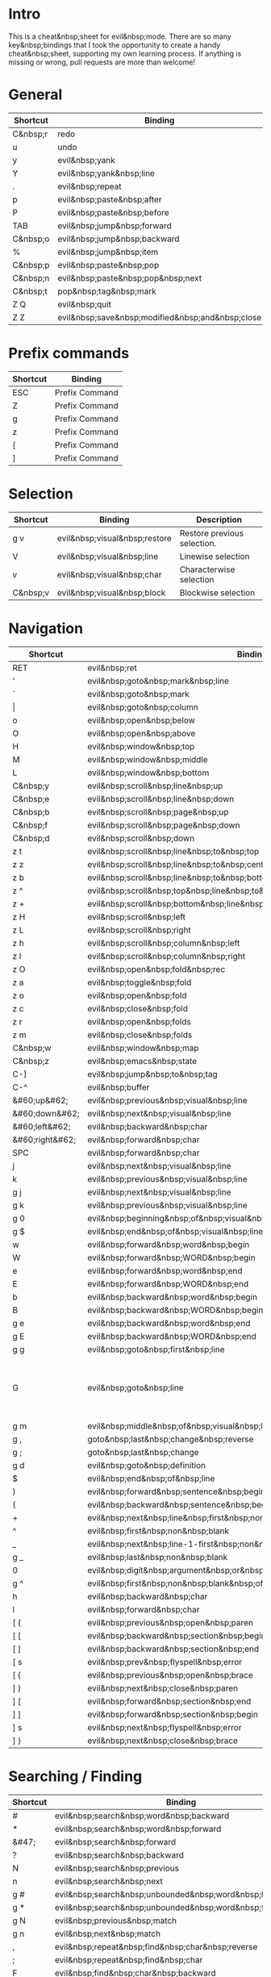* Intro
This is a cheat&nbsp;sheet for evil&nbsp;mode. There are so many key&nbsp;bindings that I took the opportunity to create a handy cheat&nbsp;sheet, supporting my own learning process. If anything is missing or wrong, pull requests are more than welcome!

* General
| Shortcut | Binding                                          |
|----------+--------------------------------------------------|
| C&nbsp;r | redo                                             |
| u        | undo                                             |
| y        | evil&nbsp;yank                                   |
| Y        | evil&nbsp;yank&nbsp;line                         |
| .        | evil&nbsp;repeat                                 |
| p        | evil&nbsp;paste&nbsp;after                       |
| P        | evil&nbsp;paste&nbsp;before                      |
| TAB      | evil&nbsp;jump&nbsp;forward                      |
| C&nbsp;o | evil&nbsp;jump&nbsp;backward                     |
| %        | evil&nbsp;jump&nbsp;item                         |
|----------+--------------------------------------------------|
| C&nbsp;p | evil&nbsp;paste&nbsp;pop                         |
| C&nbsp;n | evil&nbsp;paste&nbsp;pop&nbsp;next               |
| C&nbsp;t | pop&nbsp;tag&nbsp;mark                           |
|----------+--------------------------------------------------|
| Z Q      | evil&nbsp;quit                                   |
| Z Z      | evil&nbsp;save&nbsp;modified&nbsp;and&nbsp;close |

* Prefix commands
| Shortcut | Binding        |
|----------+----------------|
| ESC      | Prefix Command |
| Z        | Prefix Command |
| g        | Prefix Command |
| z        | Prefix Command |
| [        | Prefix Command |
| ]        | Prefix Command |

* Selection
| Shortcut | Binding                       | Description                 |
|----------+-------------------------------+-----------------------------|
| g v      | evil&nbsp;visual&nbsp;restore | Restore previous selection. |
| V        | evil&nbsp;visual&nbsp;line    | Linewise selection          |
| v        | evil&nbsp;visual&nbsp;char    | Characterwise selection     |
| C&nbsp;v | evil&nbsp;visual&nbsp;block   | Blockwise selection         |

* Navigation
| Shortcut        | Binding                                                                          | Description                                                                       |
|-----------------+----------------------------------------------------------------------------------+-----------------------------------------------------------------------------------|
| RET             | evil&nbsp;ret                                                                    |                                                                                   |
| '               | evil&nbsp;goto&nbsp;mark&nbsp;line                                               |                                                                                   |
| `               | evil&nbsp;goto&nbsp;mark                                                         |                                                                                   |
| \vert           | evil&nbsp;goto&nbsp;column                                                       |                                                                                   |
| o               | evil&nbsp;open&nbsp;below                                                        |                                                                                   |
| O               | evil&nbsp;open&nbsp;above                                                        |                                                                                   |
|-----------------+----------------------------------------------------------------------------------+-----------------------------------------------------------------------------------|
| H               | evil&nbsp;window&nbsp;top                                                        |                                                                                   |
| M               | evil&nbsp;window&nbsp;middle                                                     |                                                                                   |
| L               | evil&nbsp;window&nbsp;bottom                                                     |                                                                                   |
|-----------------+----------------------------------------------------------------------------------+-----------------------------------------------------------------------------------|
| C&nbsp;y        | evil&nbsp;scroll&nbsp;line&nbsp;up                                               |                                                                                   |
| C&nbsp;e        | evil&nbsp;scroll&nbsp;line&nbsp;down                                             |                                                                                   |
| C&nbsp;b        | evil&nbsp;scroll&nbsp;page&nbsp;up                                               |                                                                                   |
| C&nbsp;f        | evil&nbsp;scroll&nbsp;page&nbsp;down                                             |                                                                                   |
| C&nbsp;d        | evil&nbsp;scroll&nbsp;down                                                       |                                                                                   |
| z t             | evil&nbsp;scroll&nbsp;line&nbsp;to&nbsp;top                                      |                                                                                   |
| z z             | evil&nbsp;scroll&nbsp;line&nbsp;to&nbsp;center                                   |                                                                                   |
| z b             | evil&nbsp;scroll&nbsp;line&nbsp;to&nbsp;bottom                                   |                                                                                   |
| z ^             | evil&nbsp;scroll&nbsp;top&nbsp;line&nbsp;to&nbsp;bottom                          |                                                                                   |
| z +             | evil&nbsp;scroll&nbsp;bottom&nbsp;line&nbsp;to&nbsp;top                          |                                                                                   |
| z H             | evil&nbsp;scroll&nbsp;left                                                       |                                                                                   |
| z L             | evil&nbsp;scroll&nbsp;right                                                      |                                                                                   |
| z h             | evil&nbsp;scroll&nbsp;column&nbsp;left                                           |                                                                                   |
| z l             | evil&nbsp;scroll&nbsp;column&nbsp;right                                          |                                                                                   |
|-----------------+----------------------------------------------------------------------------------+-----------------------------------------------------------------------------------|
| z O             | evil&nbsp;open&nbsp;fold&nbsp;rec                                                |                                                                                   |
| z a             | evil&nbsp;toggle&nbsp;fold                                                       |                                                                                   |
| z o             | evil&nbsp;open&nbsp;fold                                                         |                                                                                   |
| z c             | evil&nbsp;close&nbsp;fold                                                        |                                                                                   |
| z r             | evil&nbsp;open&nbsp;folds                                                        |                                                                                   |
| z m             | evil&nbsp;close&nbsp;folds                                                       |                                                                                   |
|-----------------+----------------------------------------------------------------------------------+-----------------------------------------------------------------------------------|
| C&nbsp;w        | evil&nbsp;window&nbsp;map                                                        |                                                                                   |
| C&nbsp;z        | evil&nbsp;emacs&nbsp;state                                                       |                                                                                   |
| C-]             | evil&nbsp;jump&nbsp;to&nbsp;tag                                                  |                                                                                   |
| C-^             | evil&nbsp;buffer                                                                 |                                                                                   |
|-----------------+----------------------------------------------------------------------------------+-----------------------------------------------------------------------------------|
| &#60;up&#62;    | evil&nbsp;previous&nbsp;visual&nbsp;line                                         |                                                                                   |
| &#60;down&#62;  | evil&nbsp;next&nbsp;visual&nbsp;line                                             |                                                                                   |
| &#60;left&#62;  | evil&nbsp;backward&nbsp;char                                                     |                                                                                   |
| &#60;right&#62; | evil&nbsp;forward&nbsp;char                                                      |                                                                                   |
| SPC             | evil&nbsp;forward&nbsp;char                                                      |                                                                                   |
| j               | evil&nbsp;next&nbsp;visual&nbsp;line                                             |                                                                                   |
| k               | evil&nbsp;previous&nbsp;visual&nbsp;line                                         |                                                                                   |
| g j             | evil&nbsp;next&nbsp;visual&nbsp;line                                             |                                                                                   |
| g k             | evil&nbsp;previous&nbsp;visual&nbsp;line                                         |                                                                                   |
| g 0             | evil&nbsp;beginning&nbsp;of&nbsp;visual&nbsp;line                                |                                                                                   |
| g $             | evil&nbsp;end&nbsp;of&nbsp;visual&nbsp;line                                      |                                                                                   |
| w               | evil&nbsp;forward&nbsp;word&nbsp;begin                                           |                                                                                   |
| W               | evil&nbsp;forward&nbsp;WORD&nbsp;begin                                           |                                                                                   |
| e               | evil&nbsp;forward&nbsp;word&nbsp;end                                             |                                                                                   |
| E               | evil&nbsp;forward&nbsp;WORD&nbsp;end                                             |                                                                                   |
| b               | evil&nbsp;backward&nbsp;word&nbsp;begin                                          |                                                                                   |
| B               | evil&nbsp;backward&nbsp;WORD&nbsp;begin                                          |                                                                                   |
| g e             | evil&nbsp;backward&nbsp;word&nbsp;end                                            |                                                                                   |
| g E             | evil&nbsp;backward&nbsp;WORD&nbsp;end                                            |                                                                                   |
| g g             | evil&nbsp;goto&nbsp;first&nbsp;line                                              |                                                                                   |
| G               | evil&nbsp;goto&nbsp;line                                                         | Go to the first non&nbsp;blank character of line COUNT. By default the last line. |
| g m             | evil&nbsp;middle&nbsp;of&nbsp;visual&nbsp;line                                   |                                                                                   |
| g ,             | goto&nbsp;last&nbsp;change&nbsp;reverse                                          |                                                                                   |
| g ;             | goto&nbsp;last&nbsp;change                                                       |                                                                                   |
| g d             | evil&nbsp;goto&nbsp;definition                                                   |                                                                                   |
| $               | evil&nbsp;end&nbsp;of&nbsp;line                                                  |                                                                                   |
| )               | evil&nbsp;forward&nbsp;sentence&nbsp;begin                                       |                                                                                   |
| (               | evil&nbsp;backward&nbsp;sentence&nbsp;begin                                      |                                                                                   |
| +               | evil&nbsp;next&nbsp;line&nbsp;first&nbsp;non&nbsp;blank                          |                                                                                   |
| ^               | evil&nbsp;first&nbsp;non&nbsp;blank                                              |                                                                                   |
| _               | evil&nbsp;next&nbsp;line-1-first&nbsp;non&nbsp;blank                             |                                                                                   |
| g _             | evil&nbsp;last&nbsp;non&nbsp;blank                                               |                                                                                   |
| 0               | evil&nbsp;digit&nbsp;argument&nbsp;or&nbsp;evil&nbsp;beginning&nbsp;of&nbsp;line |                                                                                   |
| g ^             | evil&nbsp;first&nbsp;non&nbsp;blank&nbsp;of&nbsp;visual&nbsp;line                |                                                                                   |
| h               | evil&nbsp;backward&nbsp;char                                                     |                                                                                   |
| l               | evil&nbsp;forward&nbsp;char                                                      |                                                                                   |
|-----------------+----------------------------------------------------------------------------------+-----------------------------------------------------------------------------------|
| [ (             | evil&nbsp;previous&nbsp;open&nbsp;paren                                          |                                                                                   |
| [ [             | evil&nbsp;backward&nbsp;section&nbsp;begin                                       |                                                                                   |
| [ ]             | evil&nbsp;backward&nbsp;section&nbsp;end                                         |                                                                                   |
| [ s             | evil&nbsp;prev&nbsp;flyspell&nbsp;error                                          |                                                                                   |
| [ {             | evil&nbsp;previous&nbsp;open&nbsp;brace                                          |                                                                                   |
|-----------------+----------------------------------------------------------------------------------+-----------------------------------------------------------------------------------|
| ] )             | evil&nbsp;next&nbsp;close&nbsp;paren                                             |                                                                                   |
| ] [             | evil&nbsp;forward&nbsp;section&nbsp;end                                          |                                                                                   |
| ] ]             | evil&nbsp;forward&nbsp;section&nbsp;begin                                        |                                                                                   |
| ] s             | evil&nbsp;next&nbsp;flyspell&nbsp;error                                          |                                                                                   |
| ] }             | evil&nbsp;next&nbsp;close&nbsp;brace                                             |                                                                                   |

* Searching / Finding
| Shortcut | Binding                                                         |
|----------+-----------------------------------------------------------------|
| #        | evil&nbsp;search&nbsp;word&nbsp;backward                        |
| *        | evil&nbsp;search&nbsp;word&nbsp;forward                         |
| &#47;    | evil&nbsp;search&nbsp;forward                                   |
| ?        | evil&nbsp;search&nbsp;backward                                  |
| N        | evil&nbsp;search&nbsp;previous                                  |
| n        | evil&nbsp;search&nbsp;next                                      |
| g #      | evil&nbsp;search&nbsp;unbounded&nbsp;word&nbsp;backward         |
| g *      | evil&nbsp;search&nbsp;unbounded&nbsp;word&nbsp;forward          |
| g N      | evil&nbsp;previous&nbsp;match                                   |
| g n      | evil&nbsp;next&nbsp;match                                       |
|----------+-----------------------------------------------------------------|
| ,        | evil&nbsp;repeat&nbsp;find&nbsp;char&nbsp;reverse               |
| ;        | evil&nbsp;repeat&nbsp;find&nbsp;char                            |
| F        | evil&nbsp;find&nbsp;char&nbsp;backward                          |
| T        | evil&nbsp;find&nbsp;char&nbsp;to&nbsp;backward                  |
| f        | evil&nbsp;find&nbsp;char                                        |
| t        | evil&nbsp;find&nbsp;char&nbsp;to                                |
| g f      | find&nbsp;file&nbsp;at&nbsp;point                               |
| g F      | evil&nbsp;find&nbsp;file&nbsp;at&nbsp;point&nbsp;with&nbsp;line |
| g C-]    | find&nbsp;tag                                                   |

* Editing
| Shortcut | Binding                                  |                                                                                                                                                                                                                     |
|----------+------------------------------------------+---------------------------------------------------------------------------------------------------------------------------------------------------------------------------------------------------------------------|
| &#60;    | evil&nbsp;shift&nbsp;left                |                                                                                                                                                                                                                     |
| &#61;    | evil&nbsp;indent                         |                                                                                                                                                                                                                     |
| &#62;    | evil&nbsp;shift&nbsp;right               |                                                                                                                                                                                                                     |
| A        | evil&nbsp;append&nbsp;line               |                                                                                                                                                                                                                     |
| C        | evil&nbsp;change&nbsp;line               |                                                                                                                                                                                                                     |
| D        | evil&nbsp;delete&nbsp;line               |                                                                                                                                                                                                                     |
| I        | evil&nbsp;insert&nbsp;line               |                                                                                                                                                                                                                     |
| S        | evil&nbsp;change&nbsp;whole&nbsp;line    |                                                                                                                                                                                                                     |
| X        | evil&nbsp;delete&nbsp;backward&nbsp;char |                                                                                                                                                                                                                     |
| J        | evil&nbsp;join                           |                                                                                                                                                                                                                     |
| R        | evil&nbsp;replace&nbsp;state             |                                                                                                                                                                                                                     |
| a        | evil&nbsp;append                         |                                                                                                                                                                                                                     |
| c        | evil&nbsp;change                         |                                                                                                                                                                                                                     |
| d        | evil&nbsp;delete                         |                                                                                                                                                                                                                     |
| i        | evil&nbsp;insert                         |                                                                                                                                                                                                                     |
| x        | evil&nbsp;delete&nbsp;char               |                                                                                                                                                                                                                     |
| g J      | evil&nbsp;join&nbsp;whitespace           |                                                                                                                                                                                                                     |
| g U      | evil&nbsp;upcase                         |                                                                                                                                                                                                                     |
| g u      | evil&nbsp;downcase                       |                                                                                                                                                                                                                     |
| g ~      | evil&nbsp;invert&nbsp;case               |                                                                                                                                                                                                                     |
| g ?      | evil&nbsp;rot13                          | ROT13 encrypt text.                                                                                                                                                                                                 |
| g i      | evil&nbsp;insert&nbsp;resume             | Switch to Insert state at previous insertion point. The insertion will be repeated COUNT times. If called from visual state, only place point at the previous insertion position but do not switch to insert state. |
| g q      | evil&nbsp;fill&nbsp;and&nbsp;move        |                                                                                                                                                                                                                     |
| g w      | evil&nbsp;fill                           | Fill text.                                                                                                                                                                                                          |

* Navigation
| Shortcut                    | Binding                                                     |
|-----------------------------+-------------------------------------------------------------|
| !                           | evil&nbsp;shell&nbsp;command                                |
|-----------------------------+-------------------------------------------------------------|
| 1 .. 9                      | digit&nbsp;argument                                         |
| K                           | evil&nbsp;lookup                                            |
| \                           | evil&nbsp;execute&nbsp;in&nbsp;emacs&nbsp;state             |
| }                           | evil&nbsp;forward&nbsp;paragraph                            |
| {                           | evil&nbsp;backward&nbsp;paragraph                           |
| C-6                         | evil&nbsp;switch&nbsp;to&nbsp;windows&nbsp;last&nbsp;buffer |
| &#60;down&nbsp;mouse-1&#62; | evil&nbsp;mouse&nbsp;drag&nbsp;region                       |
|-----------------------------+-------------------------------------------------------------|

* Window management
| Shortcut            | Binding                                          | Description                                                                                                                                                                                                                                    |
|---------------------+--------------------------------------------------+------------------------------------------------------------------------------------------------------------------------------------------------------------------------------------------------------------------------------------------------|
| C&nbsp;w C&nbsp;n   | evil&nbsp;window&nbsp;new                        |                                                                                                                                                                                                                                                |
| C&nbsp;w n          | evil&nbsp;window&nbsp;new                        |                                                                                                                                                                                                                                                |
| C&nbsp;w C&nbsp;c   | evil&nbsp;window&nbsp;delete                     |                                                                                                                                                                                                                                                |
| C&nbsp;w c          | evil&nbsp;window&nbsp;delete                     |                                                                                                                                                                                                                                                |
| C&nbsp;w C&nbsp;o   | delete&nbsp;other&nbsp;windows                   |                                                                                                                                                                                                                                                |
| C&nbsp;w o          | delete&nbsp;other&nbsp;windows                   |                                                                                                                                                                                                                                                |
|---------------------+--------------------------------------------------+------------------------------------------------------------------------------------------------------------------------------------------------------------------------------------------------------------------------------------------------|
| C&nbsp;w k          | evil&nbsp;window&nbsp;up                         |                                                                                                                                                                                                                                                |
| C&nbsp;w j          | evil&nbsp;window&nbsp;down                       |                                                                                                                                                                                                                                                |
| C&nbsp;w h          | evil&nbsp;window&nbsp;left                       |                                                                                                                                                                                                                                                |
| C&nbsp;w l          | evil&nbsp;window&nbsp;right                      |                                                                                                                                                                                                                                                |
| C&nbsp;w t          | evil&nbsp;window&nbsp;top&nbsp;left              |                                                                                                                                                                                                                                                |
| C&nbsp;w C&nbsp;t   | evil&nbsp;window&nbsp;top&nbsp;left              |                                                                                                                                                                                                                                                |
| C&nbsp;w b          | evil&nbsp;window&nbsp;bottom&nbsp;right          |                                                                                                                                                                                                                                                |
| C&nbsp;w C&nbsp;b   | evil&nbsp;window&nbsp;bottom&nbsp;right          |                                                                                                                                                                                                                                                |
| C&nbsp;w C&nbsp;f   | ffap&nbsp;other&nbsp;window                      | Like ‘ffap’, but put buffer in another window. Only intended for interactive use.                                                                                                                                                              |
|---------------------+--------------------------------------------------+------------------------------------------------------------------------------------------------------------------------------------------------------------------------------------------------------------------------------------------------|
| C&nbsp;w &#61;      | balance&nbsp;windows                             |                                                                                                                                                                                                                                                |
|---------------------+--------------------------------------------------+------------------------------------------------------------------------------------------------------------------------------------------------------------------------------------------------------------------------------------------------|
| -w C&nbsp;s         | evil&nbsp;window&nbsp;split                      |                                                                                                                                                                                                                                                |
| C&nbsp;w s          | evil&nbsp;window&nbsp;split                      |                                                                                                                                                                                                                                                |
| C&nbsp;w C&NBSP;S-s | evil&nbsp;window&nbsp;split                      |                                                                                                                                                                                                                                                |
| C&nbsp;w v          | evil&nbsp;window&nbsp;vsplit                     |                                                                                                                                                                                                                                                |
| C&nbsp;w C&nbsp;v   | evil&nbsp;window&nbsp;vsplit                     |                                                                                                                                                                                                                                                |
| C&nbsp;w S          | evil&nbsp;window&nbsp;split                      |                                                                                                                                                                                                                                                |
|---------------------+--------------------------------------------------+------------------------------------------------------------------------------------------------------------------------------------------------------------------------------------------------------------------------------------------------|
| C&nbsp;w R          | evil&nbsp;window&nbsp;rotate&nbsp;upwards        |                                                                                                                                                                                                                                                |
| C&nbsp;w r          | evil&nbsp;window&nbsp;rotate&nbsp;downwards      |                                                                                                                                                                                                                                                |
| C&nbsp;w C&NBSP;S-r | evil&nbsp;window&nbsp;rotate&nbsp;upwards        |                                                                                                                                                                                                                                                |
| C&nbsp;w C&nbsp;r   | evil&nbsp;window&nbsp;rotate&nbsp;downwards      |                                                                                                                                                                                                                                                |
|---------------------+--------------------------------------------------+------------------------------------------------------------------------------------------------------------------------------------------------------------------------------------------------------------------------------------------------|
| C&nbsp;w C-_        | evil&nbsp;window&nbsp;set&nbsp;height            |                                                                                                                                                                                                                                                |
| C&nbsp;w _          | evil&nbsp;window&nbsp;set&nbsp;height            |                                                                                                                                                                                                                                                |
| C&nbsp;w \vert      | evil&nbsp;window&nbsp;set&nbsp;width             |                                                                                                                                                                                                                                                |
| C&nbsp;w +          | evil&nbsp;window&nbsp;increase&nbsp;height       |                                                                                                                                                                                                                                                |
| C&nbsp;w -          | evil&nbsp;window&nbsp;decrease&nbsp;height       |                                                                                                                                                                                                                                                |
| C&nbsp;w &#62;      | evil&nbsp;window&nbsp;increase&nbsp;width        |                                                                                                                                                                                                                                                |
| C&nbsp;w &#60;      | evil&nbsp;window&nbsp;decrease&nbsp;width        |                                                                                                                                                                                                                                                |
|---------------------+--------------------------------------------------+------------------------------------------------------------------------------------------------------------------------------------------------------------------------------------------------------------------------------------------------|
| C&nbsp;w w          | evil&nbsp;window&nbsp;next                       |                                                                                                                                                                                                                                                |
| C&nbsp;w C&nbsp;w   | evil&nbsp;window&nbsp;next                       |                                                                                                                                                                                                                                                |
| C&nbsp;w W          | evil&nbsp;window&nbsp;prev                       |                                                                                                                                                                                                                                                |
| C&nbsp;w C&NBSP;S-w | evil&nbsp;window&nbsp;prev                       |                                                                                                                                                                                                                                                |
| C&nbsp;w C&nbsp;p   | evil&nbsp;window&nbsp;mru                        | Move the cursor to the previous (last accessed) buffer in another window. More precisely, it selects the most recently used buffer that is shown in some other window, preferably of the current frame, and is different from the current one. |
| C&nbsp;w p          | evil&nbsp;window&nbsp;mru                        |                                                                                                                                                                                                                                                |
|---------------------+--------------------------------------------------+------------------------------------------------------------------------------------------------------------------------------------------------------------------------------------------------------------------------------------------------|
| C&nbsp;w K          | evil&nbsp;window&nbsp;move&nbsp;very&nbsp;top    |                                                                                                                                                                                                                                                |
| C&nbsp;w C&NBSP;S-k | evil&nbsp;window&nbsp;move&nbsp;very&nbsp;top    |                                                                                                                                                                                                                                                |
| C&nbsp;w J          | evil&nbsp;window&nbsp;move&nbsp;very&nbsp;bottom |                                                                                                                                                                                                                                                |
| C&nbsp;w C&NBSP;S-j | evil&nbsp;window&nbsp;move&nbsp;very&nbsp;bottom |                                                                                                                                                                                                                                                |
| C&nbsp;w H          | evil&nbsp;window&nbsp;move&nbsp;far&nbsp;left    |                                                                                                                                                                                                                                                |
| C&nbsp;w C&NBSP;S-h | evil&nbsp;window&nbsp;move&nbsp;far&nbsp;left    |                                                                                                                                                                                                                                                |
| C&nbsp;w L          | evil&nbsp;window&nbsp;move&nbsp;far&nbsp;right   |                                                                                                                                                                                                                                                |
| C&nbsp;w C&NBSP;S-l | evil&nbsp;window&nbsp;move&nbsp;far&nbsp;right   |                                                                                                                                                                                                                                                |

* Bindings starting with g
| Shortcut | Binding                        |
|----------+--------------------------------|
| g 8      | what&nbsp;cursor&nbsp;position |
| g a      | what&nbsp;cursor&nbsp;position |

* Macro
| Shortcut           | Binding                      |
|--------------------+------------------------------|
| @                  | evil&nbsp;execute&nbsp;macro |
| q                  | evil&nbsp;record&nbsp;macro  |
| z RET              | Keyboard Macro               |
| z -                | Keyboard Macro               |
| z .                | Keyboard Macro               |
| z &#60;left&#62;   | Keyboard Macro               |
| z &#60;return&#62; | Keyboard Macro               |
| z &#60;right&#62;  | Keyboard Macro               |

* Other
| Shortcut | Binding                                              |
|----------+------------------------------------------------------|
| "        | evil&nbsp;use&nbsp;register                          |
|----------+------------------------------------------------------|
| m        | evil&nbsp;set&nbsp;marker                            |
| r        | evil&nbsp;replace                                    |
| s        | evil&nbsp;substitute                                 |
| ~        | evil&nbsp;invert&nbsp;char                           |
| DEL      | evil&nbsp;backward&nbsp;char                         |
| C-.      | evil&nbsp;repeat&nbsp;pop                            |
| M-.      | evil&nbsp;repeat&nbsp;pop&nbsp;next                  |
| :        | evil&nbsp;ex                                         |
| &        | evil&nbsp;ex&nbsp;repeat&nbsp;substitute             |
| g &      | evil&nbsp;ex&nbsp;repeat&nbsp;global&nbsp;substitute |
